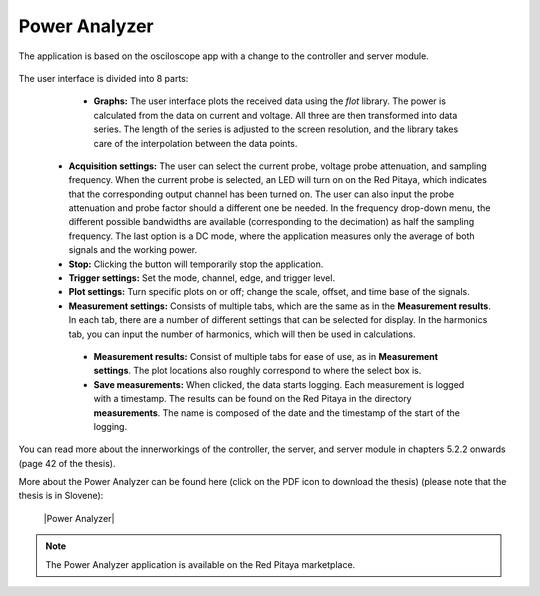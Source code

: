 **************
Power Analyzer
**************

The application is based on the osciloscope app with a change to the controller and server module.

.. figure:: power_analyzer.png
    :width: 49%
    
     User interface of the Power Analyzer application

The user interface is divided into 8 parts:

    - **Graphs:** The user interface plots the received data using the *flot* library. The power is calculated from the data on current and voltage. All three are then transformed into data series. The length of the series is adjusted to the screen resolution, and the library takes care of the interpolation between the data points.
   - **Acquisition settings:** The user can select the current probe, voltage probe attenuation, and sampling frequency. When the current probe is selected, an LED will turn on on the Red Pitaya, which indicates that the corresponding output channel has been turned on. The user can also input the probe attenuation and probe factor should a different one be needed. In the frequency drop-down menu, the different possible bandwidths are available (corresponding to the decimation) as half the sampling frequency. The last option is a DC mode, where the application measures only the average of both signals and the working power.
   - **Stop:** Clicking the button will temporarily stop the application.
   - **Trigger settings:** Set the mode, channel, edge, and trigger level.
   - **Plot settings:** Turn specific plots on or off; change the scale, offset, and time base of the signals.
   - **Measurement settings:** Consists of multiple tabs, which are the same as in the **Measurement results**. In each tab, there are a number of different settings that can be selected for display. In the harmonics tab, you can input the number of harmonics, which will then be used in calculations.
    - **Measurement results:** Consist of multiple tabs for ease of use, as in **Measurement settings**. The plot locations also roughly correspond to where the select box is.
    - **Save measurements:** When clicked, the data starts logging. Each measurement is logged with a timestamp. The results can be found on the Red Pitaya in the directory **measurements**. The name is composed of the date and the timestamp of the start of the logging.

You can read more about the innerworkings of the controller, the server, and server module in chapters 5.2.2 onwards (page 42 of the thesis).

More about the Power Analyzer can be found here (click on the PDF icon to download the thesis) (please note that the thesis is in Slovene):

   |Power Analyzer|

.. note::

   The Power Analyzer application is available on the Red Pitaya marketplace.
   
.. |Power Analyzer| raw:: html

   <a href="https://repozitorij.uni-lj.si/IzpisGradiva.php?id=85012&lang=eng" target="_blank">Power Analyzer documentation</a>
